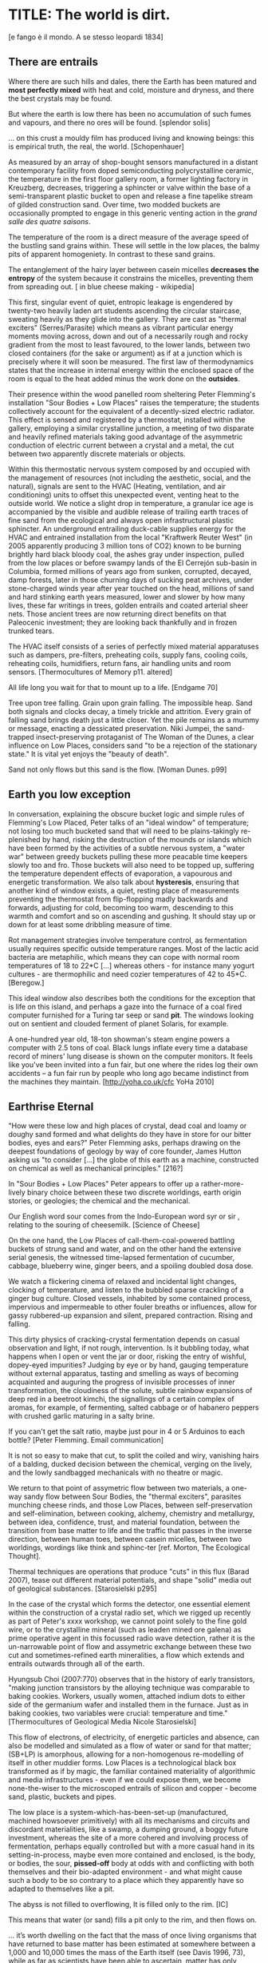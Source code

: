 * TITLE: The world is dirt.
[e fango è il mondo. A se stesso leopardi 1834]



** There are entrails

Where there are such hills and dales, there the Earth has been matured
and *most perfectly mixed* with heat and cold, moisture and dryness,
and there the best crystals may be found. 

But where the earth is low there has been no accumulation of such
fumes and vapours, and there no ores will be found.  
[splendor solis]

... on this crust a mouldy film has produced living and knowing beings: this is empirical truth, the real, the world.
[Schopenhauer]


As measured by an array of shop-bought sensors manufactured in a
distant contemporary facility from doped semiconducting
polycrystalline ceramic, the temperature in the first floor gallery
room, a former lighting factory in Kreuzberg, decreases, triggering a
sphincter or valve within the base of a semi-transparent plastic
bucket to open and release a fine tapelike stream of gilded
construction sand. Over time, two modded buckets are occasionally
prompted to engage in this generic venting action in the /grand salle
des quatre saisons/.

The temperature of the room is a direct measure of the average speed
of the bustling sand grains within. These will settle in the low
places, the balmy pits of apparent homogeniety. In contrast to these
sand grains.

The entanglement of the hairy layer between casein micelles *decreases
the entropy* of the system because it constrains the micelles,
preventing them from spreading out. [ in blue cheese making - wikipedia]

This first, singular event of quiet, entropic leakage is engendered by
twenty-two heavily laden art students ascending the circular
staircase, sweating heavily as they glide into the gallery. They are
cast as "thermal exciters" (Serres/Parasite) which means as vibrant
particular energy moments moving across, down and out of a necessarily
rough and rocky gradient from the most to least favoured, to the lower
lands, between two closed containers (for the sake or argument) as if
at a junction which is precisely where it will soon be measured. The
first law of thermodynamics states that the increase in internal
energy within the enclosed space of the room is equal to the heat added minus the
work done on the *outsides*.

Their presence within the wood panelled room sheltering Peter
Flemming's installation "Sour Bodies + Low Places" raises the
temperature; the students collectively account for the equivalent of a
decently-sized electric radiator. This effect is sensed and registered
by a thermostat, installed within the gallery, employing a similar
crystalline junction, a meeting of two disparate and heavily refined
materials taking good advantage of the asymmetric conduction of
electric current between a crystal and a metal, the cut between two
apparently discrete materials or objects.

Within this thermostatic nervous system composed by and occupied with
the management of resources (not including the aesthetic, social, and
the natural), signals are sent to the HVAC (Heating, ventilation, and
air conditioning) units to offset this unexpected event, venting heat
to the outside world. We notice a slight drop in temperature, a
granular ice age is accompanied by the visible and audible release of
trailing earth traces of fine sand from the ecological and always open
infrastructural plastic sphincter. An underground entrailing
duck-cable supplies energy for the HVAC and entrained installation
from the local "Kraftwerk Reuter West" (in 2005 apparently producing 3
million tons of CO2) known to be burning brightly hard black bloody
coal, the ashes gray under inspection, pulled from the low places or
before swampy lands of the El Cerrejón sub-basin in Columbia, formed
millions of years ago from sunken, corrupted, decayed, damp forests,
later in those churning days of sucking peat archives, under
stone-charged winds year after year touched on the head, millions of
sand and hard stinking earth years measured, lower and slower by how
many lives, these far writings in trees, golden entrails and coated
arterial sheer nets. Those ancient trees are now returning direct
benefits on that Paleocenic investment; they are looking back
thankfully and in frozen trunked tears.

The HVAC itself consists of a series of perfectly mixed material
apparatuses such as dampers, pre-filters, preheating coils, supply
fans, cooling coils, reheating coils, humidifiers, return fans, air
handling units and room sensors.  
[Thermocultures of Memory p11. altered]

All life long you wait for that to mount up to a life. [Endgame 70]

Tree upon tree falling. Grain upon grain falling. The impossible
heap. Sand both signals and clocks decay, a timely trickle and
attrition. Every grain of falling sand brings death just a little
closer. Yet the pile remains as a mummy or message, enacting a
dessicated preservation. Niki Jumpei, the sand-trapped
insect-preserving protaganist of The Woman of the Dunes, a clear
influence on Low Places, considers sand "to be a rejection of the
stationary state." It is vital yet enjoys the "beauty of death".

Sand not only flows but this sand is the flow. [Woman Dunes. p99]



** Earth you low exception

In conversation, explaining the obscure bucket logic and simple rules
of Flemming's Low Placed, Peter talks of an "ideal window" of
temperature; not losing too much bucketed sand that will need to be
plains-takingly re-plenished by hand, risking the destruction of the
mounds or islands which have been formed by the activities of a subtle
nervous system, a "water war" between greedy buckets pulling these
more peacable time keepers slowly too and fro. Those buckets will also
need to be topped up, suffering the temperature dependent effects of
evaporation, a vapourous and energetic transformation. We also talk
about *hysteresis*, ensuring that another kind of window exists, a
quiet, resting place of measurements preventing the thermostat from
flip-flopping madly backwards and forwards, adjusting for cold,
becoming too warm, descending to this warmth and comfort and so on
ascending and gushing. It should stay up or down for at least some
dribbling measure of time.

Rot management strategies involve temperature control, as fermentation
usually requires specific outside temperature ranges. Most of the
lactic acid bacteria are metaphilic, which means they can cope with
normal room temperatures of 18 to 22*C [...] whereas others - for
instance many yogurt cultures - are thermophilic and need cozier
temperatures of 42 to 45*C.
[Beregow.]

This ideal window also describes both the conditions for the exception
that is life on this island, and perhaps a gaze into the furnace of a
coal fired computer furnished for a Turing tar seep or sand *pit*. The
windows looking out on sentient and clouded ferment of planet Solaris,
for example.

A one-hundred year old, 18-ton showman's steam engine powers a
computer with 2.5 tons of coal. Black lungs inflate every time a
database record of miners' lung disease is shown on the computer
monitors. It feels like you've been invited into a fun fair, but one
where the rides log their own accidents – a fun fair run by people who
long ago became indistinct from the machines they maintain.
[http://yoha.co.uk/cfc YoHa 2010]



** Earthrise Eternal 

"How were these low and high places of crystal, dead coal and loamy or
doughy sand formed and what delights do they have in store for our
bitter bodies, eyes and ears?" Peter Flemming asks, perhaps drawing on
the deepest foundations of geology by way of core founder, James
Hutton asking us "to consider [...] the globe of this earth as a
machine, constructed on chemical as well as mechanical principles."
[216?]

In "Sour Bodies + Low Places" Peter appears to offer up a
rather-more-lively binary choice between these two discrete worldings,
earth origin stories, or geologies; the chemical and the
mechanical. 

Our English word sour comes from the Indo-European word syr or sir ,
relating to the souring of cheesemilk.  
[Science of Cheese]

On the one hand, the Low Places of call-them-coal-powered
battling buckets of strung sand and water, and on the other hand the
extensive serial genesis, the witnessed time-lapsed fermentation of
cucumber, cabbage, blueberry wine, ginger beers, and a spoiling
doubled dosa dose. 

We watch a flickering cinema of relaxed and incidental light changes, clocking of
temperature, and listen to the bubbled sparse crackling of a ginger
bug culture. Closed vessels, inhabited by some contained process,
impervious and impermeable to other fouler breaths or influences,
allow for gassy rubbered-up expansion and silent, prepared
contraction. Rising and falling.

This dirty physics of cracking-crystal fermentation depends on casual
observation and light, if not rough, intervention. Is it bubbling
today, what happens when I open or vent the jar or door, risking the
entry of wishful, dopey-eyed impurities? Judging by eye or by hand,
gauging temperature without external apparatus, tasting and smelling
as ways of becoming acquainted and auguring the progress of invisible
processes of inner transformation, the cloudiness of the solute,
subtle rainbow expansions of deep red in a beetroot kimchi, the
signallings of a certain complex of aromas, for example, of
fermenting, salted cabbage or of habanero peppers with crushed garlic
maturing in a salty brine.


If you can't get the salt ratio, maybe just pour in 4 or 5 Arduinos to each bottle?
[Peter Flemming. Email communication]

It is not so easy to make that cut, to split the coiled and wiry,
vanishing hairs of a balding, ducked decision between the chemical,
verging on the lively, and the lowly sandbagged mechanicals with no
theatre or magic.

We return to that point of assymetric flow between two materials, a
one-way sandy flow between Sour Bodies, the "thermal exciters",
parasites munching cheese rinds, and those Low Places, between
self-preservation and self-elimination, between cooking, alchemy,
chemistry and metallurgy, between idea, confidence, trust, and
material foundation, between the transition from base matter to life
and the traffic that passes in the inverse direction, between human
toes, between casein micelles, between two worldings, wordings like
think and sphinc-ter [ref. Morton, The Ecological Thought].

Thermal techniques are operations that produce "cuts" in this flux
(Barad 2007), tease out different material potentials, and shape
"solid" media out of geological substances.  
[Starosielski p295]

In the case of the crystal which forms the detector, one essential
element within the construction of a crystal radio set, which we
rigged up recently as part of Peter's xxxx workshop, we cannot point
solely to the fine gold wire, or to the crystalline mineral (such as
leaden mined ore galena) as prime operative agent in this focussed
radio wave detection, rather it is the un-narrowable point of flow and
assymetric exchange between these two cut and sometimes-refined earth
mineralities, a flow which extends and entrails outwards through all
of the earth.

Hyungsub Choi (2007:770) observes that in the history of early
transistors, "making junction transistors by the alloying technique
was comparable to baking cookies. Workers, usually women, attached
indium dots to either side of the germanium wafer and installed them
in the furnace. Just as in baking cookies, two variables were crucial:
temperature and time."
[Thermocultures of Geological Media Nicole Starosielski]

This flow of electrons, of electricity, of energetic particles and
absence, can also be modelled and simulated as a flow of water or sand
for that matter; (SB+LP) is amorphous, allowing for a non-homogenous
re-modelling of itself in other muddier forms. Low Places is a
technological black box transformed as if by magic, the
familiar contained materiality of algorithmic and media
infrastructures - even if we could expose them, we become
none-the-wiser to the microscoped entrails of silicon and copper -
become sand, plastic, buckets and pipes.

The low place is a system-which-has-been-set-up (manufactured,
machined howsoever primitively) with all its mechanisms and circuits
and discordant materialities, like a swamp, a dumping ground, a boggy
future investment, whereas the site of a more cohered and involving
process of fermentation, perhaps equally controlled but with a more
casual hand in its setting-in-process, maybe even more contained and
enclosed, is the body, or bodies, the sour, *pissed-off* body at odds
with and conflicting with both themselves and their bio-adapted
environment - and what might cause such a body to be so contrary to a
place which they apparently have so adapted to themselves like a pit.


The abyss is not filled to overflowing,
It is filled only to the rim. 
[IC]

This means that water (or sand) fills a pit only to the rim, and then flows on.

... it’s worth dwelling on the fact that the mass of once living
organisms that have returned to base matter has been estimated at
somewhere between a 1,000 and 10,000 times the mass of the Earth
itself (see Davis 1996, 73), while as far as scientists have been able
to ascertain, matter has only organised itself into life but once on
our planet. There is, then, something of an asymmetry between the
transition from base matter to life and the traffic that passes in the
inverse direction. 
p45 [**** Deep Shit. Nigel Clark Myra J. Hird]

For both Low Places (Hutton's geological foundation) and Sour Bodies
(Alexander Flemming'a antithesis) the liveliness of this earthy
machine depends on essential dissolution and decay: for example, the
grinding down of rock to sand:

A solid body of land could not have answered the purpose of a
habitable world; for a soil is necessary to the growth of plants; and
a soil is nothing but the materials collected from the destruction of
the solid land. Therefore, the surface of this land, inhabited by man,
and covered with plants and animals, is made by nature to decay ...
[215]


** Spoils

Decay and dissolution are essential for the creation of this least
sour of all possible worlds, if solely to show us that it is not simply a
machine in its breathy running down into dis-repair, a chilled-out heat
death and burial:

But is this world to be considered thus merely as a machine, to last no
longer than its parts retain their present position, their proper forms
and qualities? Or may it not be also considered as an organized body?
such as has a constitution in which the necessary decay of the machine
is naturally repaired, in the exertion of those productive powers by
which it had been formed.
[216] Hutton Theory of the Earth, Volume 1 (of 4)

Equally:

If the process [of fermentation] keeps going, the substrate will decompose entirely and
return to humus, the half-dead organic matter of the soil.
[Beregow. p11]

But where does the power in "the exertion of those productive powers"
come from that enables a dough-like raising up from the low places,
if not from those low places? Where does this "necrological vitalism"
[ref] spring up from and how like SB+LP can we forge crystalline
junctions between these disparate matters, between coal, crystals and
liveliness?

As we can read in Gabriel Gohau's "History of Geology"
that:

"Needham's most original idea on mountain building was the analogy he
saw with a “machine” using force “either produced by steam, or by
extremely thin and dry air.” This model is interesting because it
comes close to the idea of the steam engine." [ref p.120]

And what is the source of heat which powers this engine?

"The solution he came up with was a simple one and not at all new:
combustion of coal [...] Hutton made it a permanent cause, saying that
each cycle forms new continents which produce new forests; their
destruction on turn forms new layers of coal."[ref p.120]

Describe Needham's experiment.

He heated a sealed container of gravy, assuming that he killed off all
life. He looked inside to find out whether or not life was there. It was.

What was Needham's independent variable?
Heat (of the gravy)

[ref: https://www.brainscape.com/flashcards/spontaneous-generation-scientific-experim-5608742/packs/7911289]

This junction point for a refined bodily detector is a holy interchange
of bread (and its fermented companions, wine and cheese), shit and
crystalline sand (a fine recipe for a sour day out at a dismal seaside
spot). These are all our only earths, in their running down and
up. Buckets of soup, shit and coal, on their way down
to be filled, on their way up to be emptied. A decline is signalled by
one pot remaining full while the other is still filling; kicking that bucket.

The earth was like bread and entirely soft. But as the sun’s fire
shone upon the land, it first of all became firm, and then, since its
surface was in a ferment because of the warmth, portions of the wet
swelled up in masses in many places, and in these pustules covered
with delicate membranes, living things made their appearance in the
swamps and marshy places, and in the higher regions. Those that
retained an earthy consistency came to be numbered in the class of
creeping things ...

[based on https://archive.org/stream/DiodorosOfSicily034.598/Diodoros%20of%20Sicily%2001%20%281.1-2.34%29_djvu.txt]

When this rye bread is over-baked and allowed to rot for months in
the caves, protected from the greedy crows, the coat of mould which develops is powdered and sprinled
on the cheese.



** Ethereal Strainer 

Flemming's work shows us that these many earths are vitalist, diverse and
extensible uncut equivalences. They form shifty, shitty economies of production and
consumption at every kind of structural and infrastructural junction:

When a bucket overfills, sand gushes out. When the queue fills,
daemons drop packets, signalling congestion.  
[Internet Daemons. Fenwick McKelvey. p107/108. altered]

These thirsty data bodies are greedy for energetic resources.

... did you e’er see a well with two buckets, whilst one comes up full to
be emptied, another goes down empty to be filled? such is the state of
all humanity. 

[marston the malcontent]

The buckets always appear to be balanced. Hungry or thirsty. Winning
or losing. Eating and shitting.

But un-fortunately for Jacques de Vaucanson and his rusing duck in the /grand
salle des quatres saisons/, in this garden of earthly delights:

... this observer concluded that the grain input and excrement output
were entirely unrelated and that the tail end of the Duck must be
loaded befiore each act with fake excrement.  
[The Defecating Duck, or, the Ambiguous Origins of Artificial Life
Jessica Riskin Critical Inquiry Vol. 29, No. 4 (Summer 2003),
pp. 599-633]

Equally in this series of equivalences:

[for] the "stabilization of media in archives [and other
memory institutions] keeps them from degrading, becoming waste, [yet]
the shift to energy-intensive cooling mechanisms substitutes the waste
of media objects for the waste produced by fossil fuels."
[Starolieski - 2017]

In LP+SB the junctions are everywhere, the entrails can be divined
from, looking back acrosss geological time like Dante's cursed soothsayers. 

Digestion requires huge amounts of energy; it takes hard work for the
body to process raw foods. Cooking (and fermentation) literally externalizes this energy
[Beregow]

Peter thus answers the winding gutty question as to what unknowable
processes variously described as decay, rotting, putrefaction,
decomposition, deterioration, fermentation (controlled rotting),
circulation, corruption, spoiling, composting, digestion, degradation,
moulting, infection (according to Joseph Lister), dissolution,
souring, moulding, disintegration, processes which connect with the
abject, with ordure, excreta, disjecta, with the discarded and the
rejected, the declining, the defiled and unwanted, the sorely addled
and the descending, the leaked and spilled, frothed and then
de-frothed, skimming its scum, what these processes have to do with
(technology, defined as command, control, and communication.

He poses more simply, what do a laptop or a thermostat and a pickle have in common? 

The simple answer is that they are both embedded within thermocultural
systems of control occupied with the conservation and preservation
(preserves and conserves) of state and the (economic) management of
discrete levels of energy. Within technological infrastructures there
is a maintenance of state (storage in the cloud should maintain our
memories without glitch) which implies an expenditure of energy (a
bucket spilling out water or sand drives a mini turbine which
generates electricity to charge my phone, a pickle-pecked piper lifts
and re-fills the bucket every few days, nipping into the back room for
a 25kg bad of sand, thus drawing on his own restricted reserves of
energy in some schoolbook illustration). A sandy-k/need demon surfs
downhill a temperature gradient of entropy leading us back into the
dammed and thus civilized and effluent low countries.

This memorial of a one or a zero on a grand sand scale also releases
heat as excess, a sour and unwanted byproduct of these bits
circulating as a flow of electricity through less-than-pure
metals. [Finn Brunton "the work of computation is the work of managing
heat. The history of computing is also the history of air conditioning
and temperature control".] Thomas Pynchon lets us choose between: “If
patterns of ones and zeroes were "like" patterns of human lives and
deaths, if everything about an individual could be represented in a
computer record by a long strings of ones and zeroes, then what kind
of creature could be represented by a long string of lives and
deaths?” - [Vineland?] and "She pictures to herself the mattress he
sleeps on, bearing the “vestiges of every nightmare sweat, helpless
overflowing bladder, viciously, tearfully consummated wet dream, like
the memory bank to a computer of the lost.” [Crying lot
49]. 

Alternatively, this ending is returning to a burial in the dunes:

The Ripples of sand at his feet suddenly looked like the motionless
crests of waves.

Supposing they were sound waves, what kind of music would they give?
[p.160 Dunes]

In an ideal world.


** Earthen retailers

Semiconductor manufacturing works like a blue cheese dairy where a
fungus such as Penicillium roqueforti is inoculated into sheep milk or
milk curds and imparts a distinctive flavor. Just as in the
crystalline world of the diffusion process, ripening mould veins and
calcium crystals stud the cheese as it ferments. Once the cheese has
matured over several months, it is sterilized at ultra high
temperatures. This heat treatment also inactivates the Penicillium
roqueforti, inhibiting further fermentation. In the same manner,
solid-state physicists determine the proper time and temperature
needed to put the precise amounts of impurities at precise points on
the silicon block.  
[T.R. Reid quoted in Thermocultures of Geological
Media. Nicole Starosielski]

In this fantasy, the cheese maker could also be a barbeque chef,
doping the pure silicon of meat with hickory smoke, and she could
equally be a sacrificial priest. The continuous extensible bodies are
cut, seperated, torn asunder, hewn like tree trunks, slayed, divided,
leading forth into the corruption of killed bodies. Commercial
metallurgists relish the torture of ores pulled from the earth. With
reference to pasteurisation Bruno Latour talks of the scientist as now
being able to "starve the microbes, kill them with antiseptics, make
them eat anything, in short, torture them in innumerable ways, in
order to learn something about them each time" [1988 the
pasteurisation of france]. Fermentation is an "uncanny figure of
flourishing death via self-digestion [which] demonstrates the limits
of the assumed logic of cyclic repetition."  [p10 beregow]

It is painfully obvious that technologies of computation, control and
communication are always subject to the noisy un-constraints of both
materials (substrates) and material-un-bound processes
(thermodynamics), just as s/our bodies are subject to disease, and
disintegration, to good and bad microbes and moulds; whilst relying on
these materials as a necessity.

Peter Flemming shows us a set of speculative technologies which
acknowledge the pleasures of approximate and un-studied cooking and
to fermentation, which attempt to willfully roll down into those low
places of thermodynamic gradient, of waste heat, to un-damm the flows
and circulations seperating various abysses with names such as
Anthropocene, computation, currency and exchange. 

... fermentation would not stand for the recycling of the existing world,
but for its slow inner destruction. Indeed, it is not only the
Anthropocene or the Pasteurian scientist who is controlling and
torturing microbes; fermenting means that the involved bacteria
eagerly begin their decay work by killing other 'bad' microorganisms
in a necrological zombie-like movement between self-preservation and
self-elimination. Fermentation always has this uncanny, almost bleak
dimension to it: it is only the thin semi-permeable membrane of the
gastro-intestinal tract that prevents us from digesting ourselves.
[p17 Beregow]

These are darkly promiscuous sets of technologies for sour-pissed-on/off
bodies, for local, overheating parasites, technologies which are not
for a human or a visible crow to do-something-to-something-else-with,
to hide or to transform it, to transfer it, but technologies
and techniques for the others, precisely that imagination which
mirrors all these of our endeavours in another realm, of the decaying
and of the dead.

Technologies for the most despised, the unwanted, vile and the
excluded in this world of plenty, this cloacal cesspit
homogenized without the dreadful and synthetic cut, sucking down all
energy, sticking fast in a black, dirty and foul smelling slime or
clay, that which is vile and dear and covered with filth, a quite
different thing than I am.

Take this scorned thing, 
Which you trample into the low places,
If not you will climb out of the sand without a ladder
And be sure to fall back down
["Symbola aurae mensae" 1617 Michael Maïer]

[Translation note: 
Prends cette chose méprisée
Que tu foules aux pieds sans le voir,
Sinon tu montes sans échelle,
Sûr de tomber à la renverse." 
]


